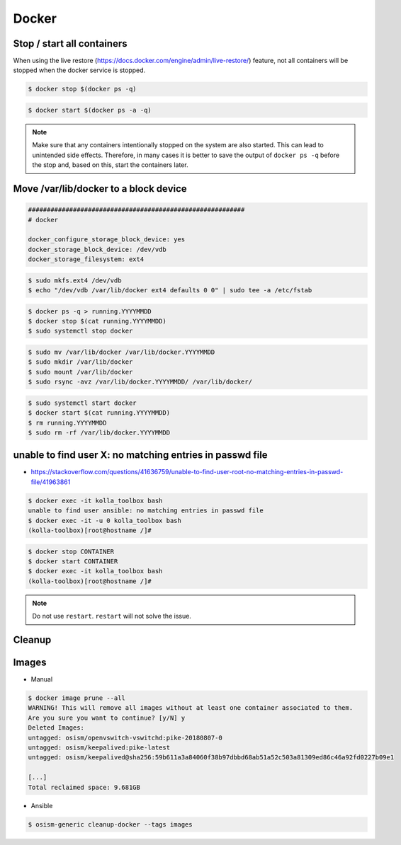 ======
Docker
======

Stop / start all containers
===========================

When using the live restore (https://docs.docker.com/engine/admin/live-restore/) feature, not all
containers will be stopped when the docker service is stopped.

.. code-block:: console

   $ docker stop $(docker ps -q)

.. code-block:: console

   $ docker start $(docker ps -a -q)

.. note::

   Make sure that any containers intentionally stopped on the system are also started. This can lead to unintended side effects.
   Therefore, in many cases it is better to save the output of ``docker ps -q`` before the stop and, based on this, start the containers later.

Move /var/lib/docker to a block device
======================================

.. code-block:: yaml

   ##########################################################
   # docker

   docker_configure_storage_block_device: yes
   docker_storage_block_device: /dev/vdb
   docker_storage_filesystem: ext4

.. code-block:: console

   $ sudo mkfs.ext4 /dev/vdb
   $ echo "/dev/vdb /var/lib/docker ext4 defaults 0 0" | sudo tee -a /etc/fstab

.. code-block:: console

   $ docker ps -q > running.YYYYMMDD
   $ docker stop $(cat running.YYYYMMDD)
   $ sudo systemctl stop docker

.. code-block:: console

   $ sudo mv /var/lib/docker /var/lib/docker.YYYYMMDD
   $ sudo mkdir /var/lib/docker
   $ sudo mount /var/lib/docker
   $ sudo rsync -avz /var/lib/docker.YYYYMMDD/ /var/lib/docker/

.. code-block:: console

   $ sudo systemctl start docker
   $ docker start $(cat running.YYYYMMDD)
   $ rm running.YYYYMMDD
   $ sudo rm -rf /var/lib/docker.YYYYMMDD

unable to find user X: no matching entries in passwd file
=========================================================

* https://stackoverflow.com/questions/41636759/unable-to-find-user-root-no-matching-entries-in-passwd-file/41963861

.. code-block:: console

   $ docker exec -it kolla_toolbox bash
   unable to find user ansible: no matching entries in passwd file
   $ docker exec -it -u 0 kolla_toolbox bash
   (kolla-toolbox)[root@hostname /]#

.. code-block:: console

   $ docker stop CONTAINER
   $ docker start CONTAINER
   $ docker exec -it kolla_toolbox bash
   (kolla-toolbox)[root@hostname /]#

.. note::

   Do not use ``restart``. ``restart`` will not solve the issue.

Cleanup
=======

Images
======

* Manual

.. code-block:: console

   $ docker image prune --all
   WARNING! This will remove all images without at least one container associated to them.
   Are you sure you want to continue? [y/N] y
   Deleted Images:
   untagged: osism/openvswitch-vswitchd:pike-20180807-0
   untagged: osism/keepalived:pike-latest
   untagged: osism/keepalived@sha256:59b611a3a84060f38b97dbbd68ab51a52c503a81309ed86c46a92fd0227b09e1

   [...]
   Total reclaimed space: 9.681GB

* Ansible

.. code-block:: console

   $ osism-generic cleanup-docker --tags images
